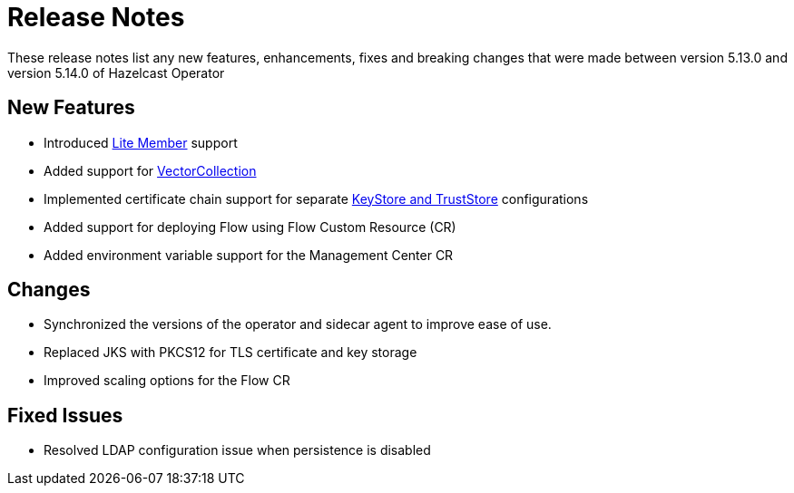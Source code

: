 = Release Notes

:description:
These release notes list any new features, enhancements, fixes and breaking changes that were made between version 5.13.0 and version 5.14.0 of Hazelcast Operator

== New Features

- Introduced xref:lite-members.adoc[Lite Member] support
- Added support for xref:vector-collection-configuration.adoc[VectorCollection]
- Implemented certificate chain support for separate xref:tls.adoc[KeyStore and TrustStore] configurations
- Added support for deploying Flow using Flow Custom Resource (CR)
- Added environment variable support for the Management Center CR

== Changes

- Synchronized the versions of the operator and sidecar agent to improve ease of use.
- Replaced JKS with PKCS12 for TLS certificate and key storage
- Improved scaling options for the Flow CR

== Fixed Issues

- Resolved LDAP configuration issue when persistence is disabled